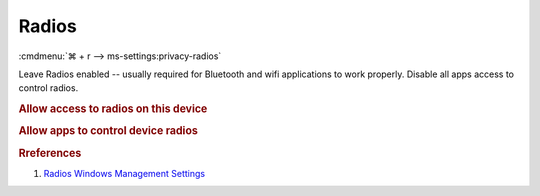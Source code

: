 .. _w10-1903-reasonable-privacy-radios:

Radios
######
:cmdmenu:`⌘ + r --> ms-settings:privacy-radios`

Leave Radios enabled -- usually required for Bluetooth and wifi applications to
work properly. Disable all apps access to control radios.

.. rubric:: Allow access to radios on this device

.. wregedit:: Enable access to radios on this device via Registry
  :key_title: HKEY_LOCAL_MACHINE\SOFTWARE\Microsoft\Windows\CurrentVersion\
              CapabilityAccessManager\ConsentStore\radios
  :names:     Value
  :types:     SZ
  :data:      Allow
  :no_section:

.. rubric:: Allow apps to control device radios

.. wregedit:: Disable apps to access your radios via Registry
  :key_title: HKEY_LOCAL_MACHINE\Software\Policies\Microsoft\Windows\AppPrivacy
  :names:     LetAppsAccessRadios
  :types:     DWORD
  :data:      2
  :no_section:

    .. note::
      See :ref:`w10-1903-privacy-app-list` to generate a list of apps for more
      fine grained control of app access.

.. wgpolicy:: Disable apps access your radios via machine GPO
  :key_title: Computer Configuration -->
              Administrative Templates -->
              Windows Components -->
              App Privacy -->
              Let Windows apps control radios
  :option:    ☑,
              Default for all apps
  :setting:   Enabled,
              Force Deny
  :no_section:

    .. note::
      See :ref:`w10-1903-privacy-app-list` to generate a list of apps for more
      fine grained control of app access.

.. rubric:: Rreferences

#. `Radios Windows Management Settings <https://docs.microsoft.com/en-us/windows/privacy/manage-connections-from-windows-operating-system-components-to-microsoft-services#1814-radios>`_